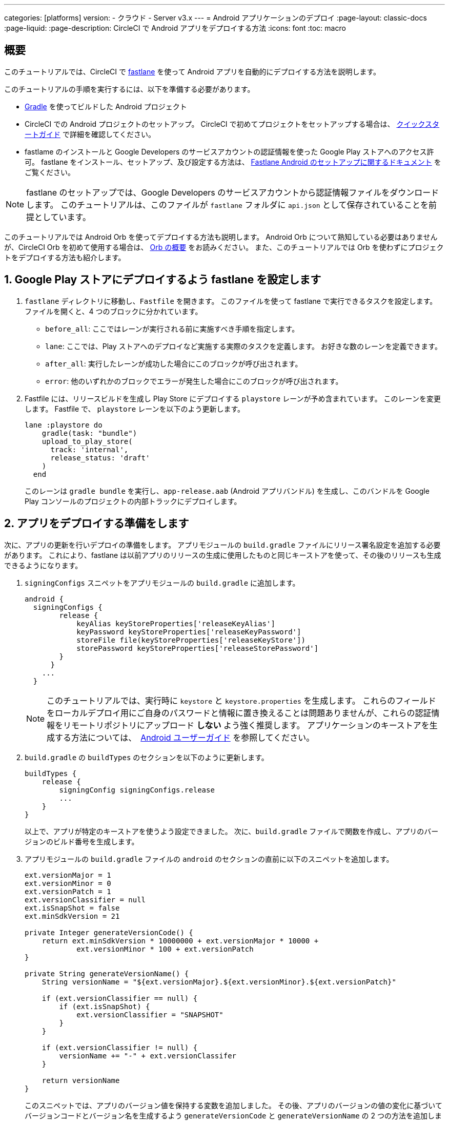---

categories: [platforms]
version:
- クラウド
- Server v3.x
---
= Android アプリケーションのデプロイ
:page-layout: classic-docs
:page-liquid:
:page-description: CircleCI で Android アプリをデプロイする方法
:icons: font
:toc: macro

:toc-title:

[#overview]
== 概要

このチュートリアルでは、CircleCI で link:https://fastlane.tools/[fastlane] を使って Android アプリを自動的にデプロイする方法を説明します。

このチュートリアルの手順を実行するには、以下を準備する必要があります。

- link:https://gradle.org/[Gradle] を使ってビルドした Android プロジェクト
- CircleCI での Android プロジェクトのセットアップ。 CircleCI で初めてプロジェクトをセットアップする場合は、 <<getting-started#,クイックスタートガイド>> で詳細を確認してください。
- fastlame のインストールと Google Developers のサービスアカウントの認証情報を使った Google Play ストアへのアクセス許可。 fastlane をインストール、セットアップ、及び設定する方法は、 link:https://docs.fastlane.tools/getting-started/android/setup/[Fastlane Android のセットアップに関するドキュメント] をご覧ください。

NOTE: fastlane のセットアップでは、Google Developers のサービスアカウントから認証情報ファイルをダウンロードします。 このチュートリアルは、このファイルが `fastlane` フォルダに `api.json` として保存されていることを前提としています。

このチュートリアルでは Android Orb を使ってデプロイする方法も説明します。 Android Orb について熟知している必要はありませんが、CircleCI Orb を初めて使用する場合は、 <<orb-intro#,Orb の概要>> をお読みください。 また、このチュートリアルでは Orb を使わずにプロジェクトをデプロイする方法も紹介します。

[#configure-fastlane-for-deployment-to-google-play-store]
== 1. Google Play ストアにデプロイするよう fastlane を設定します

. `fastlane` ディレクトリに移動し、`Fastfile` を開きます。 このファイルを使って fastlane で実行できるタスクを設定します。 ファイルを開くと、4 つのブロックに分かれています。
- `before_all`: ここではレーンが実行される前に実施すべき手順を指定します。
- `lane`: ここでは、Play ストアへのデプロイなど実施する実際のタスクを定義します。 お好きな数のレーンを定義できます。
- `after_all`: 実行したレーンが成功した場合にこのブロックが呼び出されます。
- `error`: 他のいずれかのブロックでエラーが発生した場合にこのブロックが呼び出されます。
. Fastfile には、リリースビルドを生成し Play Store にデプロイする `playstore` レーンが予め含まれています。 このレーンを変更します。 Fastfile で、 `playstore` レーンを以下のよう更新します。
+
```
lane :playstore do
    gradle(task: "bundle")
    upload_to_play_store(
      track: 'internal',
      release_status: 'draft'
    )
  end
```
+
このレーンは `gradle bundle` を実行し、`app-release.aab` (Android アプリバンドル) を生成し、このバンドルを Google Play コンソールのプロジェクトの内部トラックにデプロイします。

[#prepare-your-app-for-deployment]
== 2. アプリをデプロイする準備をします

次に、アプリの更新を行いデプロイの準備をします。 アプリモジュールの `build.gradle` ファイルにリリース署名設定を追加する必要があります。  これにより、fastlane は以前アプリのリリースの生成に使用したものと同じキーストアを使って、その後のリリースも生成できるようになります。

. `signingConfigs` スニペットをアプリモジュールの `build.gradle` に追加します。
+
```
android {
  signingConfigs {
        release {
            keyAlias keyStoreProperties['releaseKeyAlias']
            keyPassword keyStoreProperties['releaseKeyPassword']
            storeFile file(keyStoreProperties['releaseKeyStore'])
            storePassword keyStoreProperties['releaseStorePassword']
        }
      }
    ...
  }
```
+
NOTE: このチュートリアルでは、実行時に `keystore` と `keystore.properties` を生成します。 これらのフィールドをローカルデプロイ用にご自身のパスワードと情報に置き換えることは問題ありませんが、これらの認証情報をリモートリポジトリにアップロード *しない* よう強く推奨します。 アプリケーションのキーストアを生成する方法については、　link:https://developer.android.com/studio/publish/app-signing#generate-key[Android ユーザーガイド] を参照してください。
.  `build.gradle` の `buildTypes` のセクションを以下のように更新します。
+
```
buildTypes {
    release {
        signingConfig signingConfigs.release
        ...
    }
}
```
+
以上で、アプリが特定のキーストアを使うよう設定できました。 次に、`build.gradle` ファイルで関数を作成し、アプリのバージョンのビルド番号を生成します。
. アプリモジュールの `build.gradle` ファイルの `android` のセクションの直前に以下のスニペットを追加します。
+
```
ext.versionMajor = 1
ext.versionMinor = 0
ext.versionPatch = 1
ext.versionClassifier = null
ext.isSnapShot = false
ext.minSdkVersion = 21

private Integer generateVersionCode() {
    return ext.minSdkVersion * 10000000 + ext.versionMajor * 10000 +
            ext.versionMinor * 100 + ext.versionPatch
}

private String generateVersionName() {
    String versionName = "${ext.versionMajor}.${ext.versionMinor}.${ext.versionPatch}"

    if (ext.versionClassifier == null) {
        if (ext.isSnapShot) {
            ext.versionClassifier = "SNAPSHOT"
        }
    }

    if (ext.versionClassifier != null) {
        versionName += "-" + ext.versionClassifer
    }

    return versionName
}
```
+
このスニペットでは、アプリのバージョン値を保持する変数を追加しました。 その後、アプリのバージョンの値の変化に基づいてバージョンコードとバージョン名を生成するよう `generateVersionCode` と `generateVersionName` の 2 つの方法を追加しました。 これにより、アプリのバージョンを変更した際にバージョンコードを独自の斬新な方法で生成できるようになります。
+
デプロイごとに、バージョンの少なくとも 1 つのパラメータを更新する必要があるのでご注意ください。 バージョンコードを再利用すると、fastlane は失敗します。
. `build.gradle` の `defaultConfig` のセクションでこれらのプロパティーを以下のように更新します。

```
defaultConfig {
    versionName generateVersionName()
    versionCode generateVersionCode()
    // ... Leave others as is

}
```

これでローカルマシンで Android アプリをバンドルしデプロイすることが可能になりました。

[#set-up-circleci-deployment]
== 3. CircleCI のデプロイをセットアップします

. CircleCI で安全にアクセスできるようキーストアを Base64 に変換する必要があります。 この変換は以下のコマンドを使ってターミナルで行えます。
+
```shell
$ base64 your_key_store
```
+
次の手順に向けてこの出力をどこかアクセスしやすい場所に保存します。
. 次に、CircleCI を使ってデプロイするために <<env-vars#,environment variables>> を設定する必要があります。
+
app.circleci.com[CircleCI Web アプリ]で Android プロジェクトを開き、*Project Settings* を選択します。 *Environment Variables* に移動し、以下の変数を追加します。
- `$BASE64_KEYSTORE` (先程の手順で生成した Base64 キーストア)
- `$GOOGLE_PLAY_KEY` (このチュートリアルの開始前にインストールした fastlane から生成した `api.json` ファイルのコンテンツ)
- `$RELEASE_KEY_ALIAS` (キーのエイリアス)
- `$RELEASE_KEY_PASSWORD` (キーのパスワード)
- `$RELEASE_STORE_PASSWORD` (キーストアのパスワード)
. 以下のスニペットを `build.gradle` ファイルに追加します。 これにより、実行時に生成される `keystore.properties` からキーストアのプロパティーをインポートできるようになります。
+
```
def keyStorePropertiesFile = rootProject.file("keystore.properties")
def keyStoreProperties = new Properties()
keyStoreProperties.load(new FileInputStream(keyStorePropertiesFile))

android {
...
}
```
+
[NOTE]
====
必要に応じて、ローカルでのバンドルやデプロイ用にプロジェクトディレクトリに `keystore.properties` ファイルを作成することも可能です。 このファイルやキーストアをリモートリポジトリにプッシュ *しない* でください。

ファイルの作成には以下のスニペットを使用してください。

```
eleaseKeyAlias=YourKeyAlias
releaseKeyPassword=YourKeyPassword
releaseKeyStore=YourKeyStorePath
releaseStorePassword=YourKeyStorePassword
```
====

Now, you need to configure `.circleci/config.yml` to decrypt your keystore, generate `keystore.properties`, and create the Google Play API key at runtime.

If you have not already done so, create a `.circleci` folder in the root of your project repository. この `.circleci` フォルダーに `config.yml` ファイルを作成します。

[#set-up-config-with-the-android-orb]
== 4a. Set up config with the Android orb

Using the Android orb gives you two options for deploying to the Google Play Store. You can either use the deploy-to-play-store job from the orb, or run each command individually in a job.

[#use-the-deploy-to-play-store-job]
=== i. Use the deploy-to-play-store job

To deploy using the deploy-to-play-store job you just need to add `android/deploy-to-play-store` to your list of jobs in your workflow.

If you set your environment variables as shown earlier in this tutorial, then you should not need to set the following parameters, as the default values take the same environment value names:

- `base64-keystore`
- `release-key-alias`
- `release-key-password`
- `release-store-password`
- `google-play-key`

The following snippet an example with each parameter set as its default value.

```yaml
workflows:
  deploy:
    jobs:
      - android/deploy-to-play-store:
                executor:
                  name: android/android-docker
                  tag: "2022.0.7"
                base64-keystore: BASE64_KEYSTORE
                release-key-alias: RELEASE_KEY_ALIAS
                release-key-password: RELEASE_KEY_PASSWORD
                release-keystore: ./keystore
                release-store-password: RELEASE_STORE_PASSWORD
                keystore-properties-working-directory: '.'
                google-play-key: GOOGLE_PLAY_KEY
                lane-name: deploy
                fastlane-working-directory: '.'
```

NOTE: The executor has no default value and must be set in the config.

[#run-each-command-individually]
=== ii. Run each command individually

To run each command individually in your workflow, you will need to add the following commands:

- `decode-keystore`
- `create-keystore-properties`
- `create-google-play-key`
- `fastlane-deploy`

Additionally, you need to run either `npm install` or `yarn install` using the Node orb.

As with the deploy-to-play-store approach, you will not need to set the parameters `base64-keystore`, `release-key-alias`, `release-key-password`, `release-store-password`, and `google-play-key`, if you had created environment variables as outlined earlier in this tutorial.

Below is an example config of this approach:

```yaml
orbs:
  android: circleci/android@3.0.0
  node: circleci/node@5.0.2
jobs:
  test-fastlane:
      docker:
        - image: cimg/android:2022.07
      resource_class: large
      steps:
        - checkout
        - node/install:
            install-yarn: false
            node-version: "16.13.0"
        - run: npm install
        - android/decode-keystore:
            keystore-location: android/app/keystore
        - android/create-keystore-properties:
            working-directory: android
        - android/create-google-play-key:
            working-directory: android
        - android/fastlane-deploy:
            working-directory: android
            lane-name: internal
```

[#set-up-config-without-the-android-orb]
== 4b. Set up config without the Android Orb

. Add the following command to your deployment job in `.circleci/config.yml` to decrypt your keystore from the base64 environment variable set earlier (`$BASE64_KEYSTORE`).
+
```yaml
run:
  name: Decode Android key store
  command: echo $BASE64_KEYSTORE | base64 -d | tee keystore android/app/keystore > /dev/null
```
. Next, you need to generate a `keystore.properties` file in order to publish your work to the Google Play Store.
+
To do so, you need to create another environment variable named `$RELEASE_KEYSTORE`, that points to the location of the decrypted keystore.
+
Add the following command to your deployment job:
+
```yaml
run:
  name: Create keystore.properties
  command: cd android && printf 'releaseKeyAlias=%s\nreleaseKeyPassword=%s\nreleaseKeyStore=%s\nreleaseStorePassword=%s' \
  $RELEASE_KEY_ALIAS $RELEASE_KEY_PASSWORD $RELEASE_KEYSTORE $RELEASE_STORE_PASSWORD > keystore.properties
```
. Finally, you need to create your Google Play API key from your `api.json` You have already saved the value with an environment variable `$GOOGLE_PLAY_KEY`, so you can refer to this variable and write the api.json file at runtime, instead of uploading it to a remote repository.
+
Add the following command to the job:
+
```yaml
run:
  name: Create Google Play key
  command: echo $GOOGLE_PLAY_KEY > google-play-key.json
```
. To now deploy your app, you need to add your fastlane steps. To do this you only need to add a command that runs `fastlane my_deployment_lane`; in this case, the command looks like this:
+
```yaml
run: fastlane playstore
```
+
NOTE: You may need to install Fastlane on the image you are running your pipeline on. To do this, run `sudo gem install fastlane`.
+
Fastlane recommends using Bundler in this step. If you choose to use Bundler, you will need to add another step to install Bundler:
+
```
run: sudo gem install fastlane
```
+
Then, replace the `run: fastlane playstore` step with `run: bundle exec fastlane playstore`.

[#next-steps]
== 次のステップ

- A <<deploy-ios-applications#,guide to deploying iOS apps>> is also available.
- Visit the xref:deployment-overview.adoc[Deployment overview] for a general introduction on deployment with CircleCI, as well as examples for specific deployment targets such as Google Cloud Platform, AWS, and Heroku.